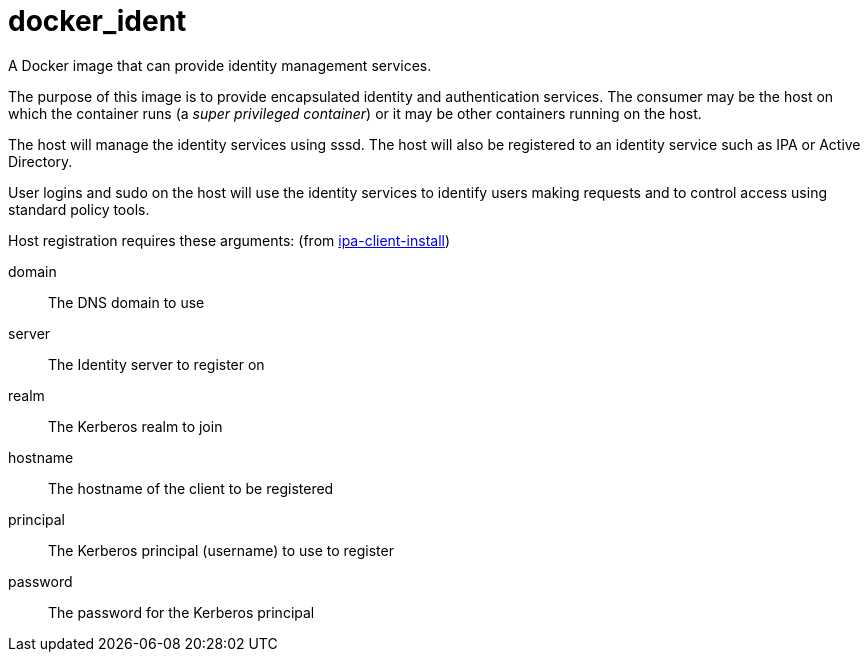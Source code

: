 = docker_ident

A Docker image that can provide identity management services.

The purpose of this image is to provide encapsulated identity and
authentication services.  The consumer may be the host on which the
container runs (a _super privileged container_) or it may be other
containers running on the host.

The host will manage the identity services using +sssd+.  The host will
also be registered to an identity service such as IPA or Active
Directory.

User logins and sudo on the host will use the identity services to
identify users making requests and to control access using standard
policy tools.

Host registration requires these arguments: (from http://linux.die.net/man/1/ipa-client-install[ipa-client-install])

domain:: The DNS domain to use
server:: The Identity server to register on
realm:: The Kerberos realm to join
hostname:: The hostname of the client to be registered
principal:: The Kerberos principal (username) to use to register
password:: The password for the Kerberos principal
